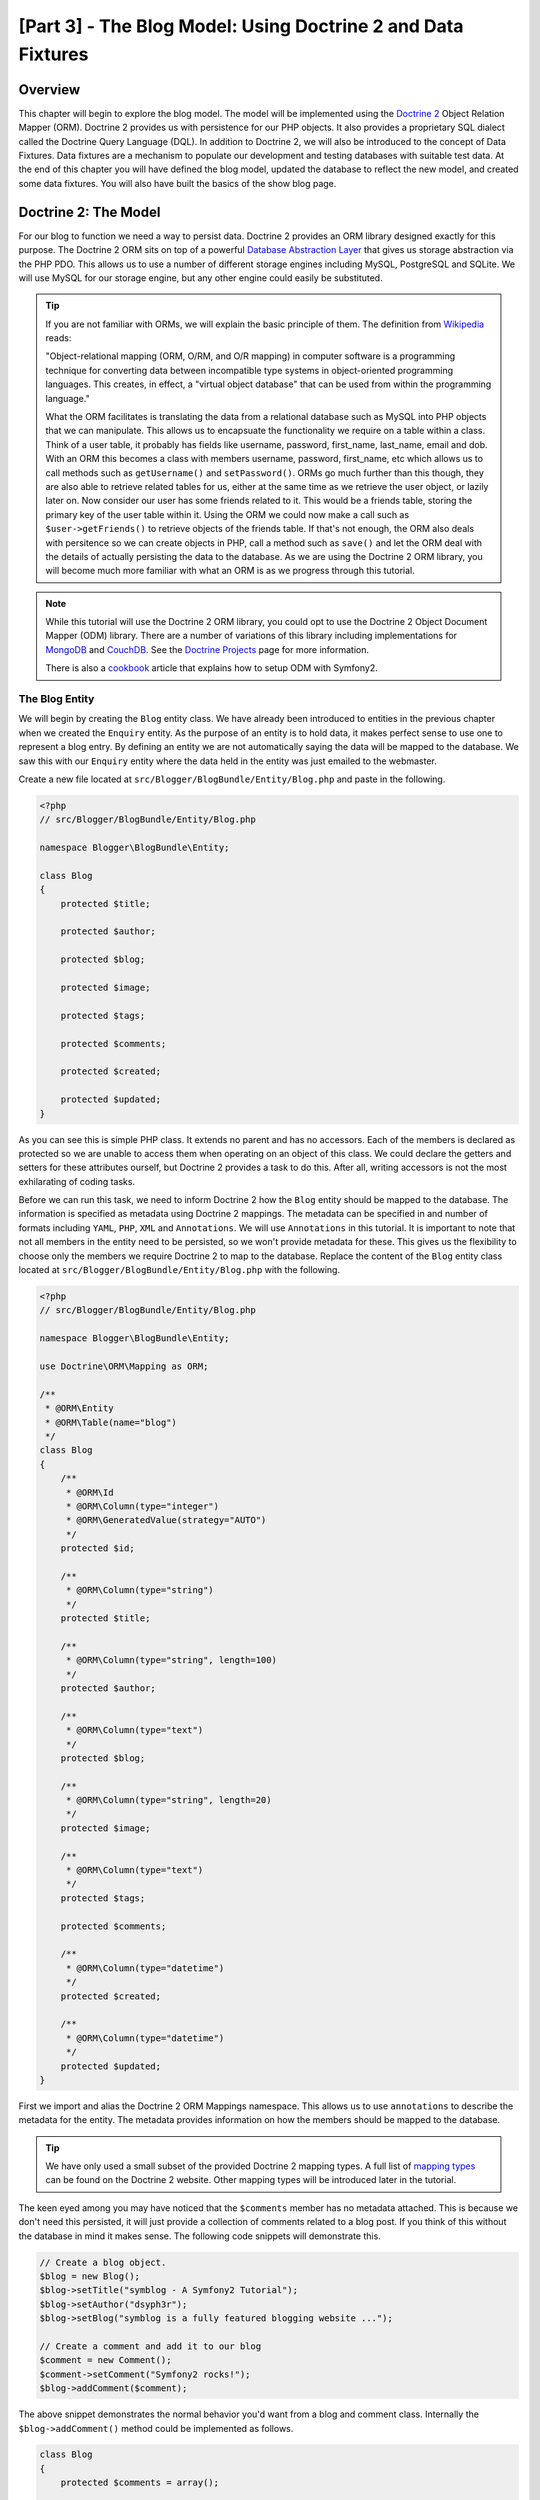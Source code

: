 [Part 3] - The Blog Model: Using Doctrine 2 and Data Fixtures
=============================================================

Overview
--------

This chapter will begin to explore the blog model. The model will be implemented
using the `Doctrine 2 <http://www.doctrine-project.org/projects/orm>`_ Object
Relation Mapper (ORM). Doctrine 2 provides us with persistence for our PHP
objects. It also provides a proprietary SQL dialect
called the Doctrine Query Language (DQL). In addition to Doctrine 2, we will also be
introduced to the concept of Data Fixtures. Data fixtures are a
mechanism to populate our development and testing databases with suitable test
data. At the end of this chapter you will have defined the blog model, updated
the database to reflect the new model, and created some data fixtures. You will
also have built the basics of the show blog page.

Doctrine 2: The Model
---------------------

For our blog to function we need a way to persist data. Doctrine 2 provides
an ORM library designed exactly for this purpose. The Doctrine 2 ORM sits on top of a
powerful
`Database Abstraction Layer <http://www.doctrine-project.org/projects/dbal>`_
that gives us storage abstraction via the PHP PDO. This allows us to use a number
of different storage engines including MySQL, PostgreSQL and SQLite. We will
use MySQL for our storage engine, but any other engine could easily be
substituted.

.. tip::

    If you are not familiar with ORMs, we will explain the basic principle of them.
    The definition from
    `Wikipedia <http://en.wikipedia.org/wiki/Object-relational_mapping>`_ reads:

    "Object-relational mapping (ORM, O/RM, and O/R mapping) in computer software
    is a programming technique for converting data between incompatible type
    systems in object-oriented programming languages. This creates, in effect, a
    "virtual object database" that can be used from within the programming
    language."

    What the ORM facilitates is translating the data from a relational database
    such as MySQL into PHP objects that we can manipulate. This allows us to
    encapsuate the functionality we require on a table within a class. Think of a
    user table, it probably has fields like username, password, first_name,
    last_name, email and dob. With an ORM this becomes a class with members username,
    password, first_name, etc which allows us to call methods such as ``getUsername()`` and
    ``setPassword()``. ORMs go much further than this though, they are also able to
    retrieve related tables for us, either at the same time as we retrieve the user object, or
    lazily later on. Now consider our user has some friends related to it. This would
    be a friends table, storing the primary key of the user table within it. Using
    the ORM we could now make a call such as ``$user->getFriends()`` to retrieve objects
    of the friends table. If that's not enough, the ORM also deals with persitence
    so we can create objects in PHP, call a method such as ``save()`` and let the ORM
    deal with the details of actually persisting the data to the database. As we are
    using the Doctrine 2 ORM library, you will become much more familiar with
    what an ORM is as we progress through this tutorial.

.. note::

    While this tutorial will use the Doctrine 2 ORM library, you could opt to use
    the Doctrine 2 Object Document Mapper (ODM) library. There are a number of
    variations of this library including implementations for
    `MongoDB <http://www.mongodb.org/>`_ and
    `CouchDB <http://couchdb.apache.org/>`_.
    See the `Doctrine Projects <http://www.doctrine-project.org/projects>`_
    page for more information.

    There is also a
    `cookbook <http://symfony.com/doc/current/cookbook/doctrine/mongodb.html>`_
    article that explains how to setup ODM with Symfony2.

The Blog Entity
~~~~~~~~~~~~~~~

We will begin by creating the ``Blog`` entity class. We have already been introduced to
entities in the previous chapter when we created the ``Enquiry`` entity.
As the purpose of an entity is to hold data, it makes perfect sense to use
one to represent a blog entry. By defining an entity we are not automatically
saying the data will be mapped to the database. We saw this with our ``Enquiry``
entity where the data held in the entity was just emailed to the webmaster.

Create a new file located at ``src/Blogger/BlogBundle/Entity/Blog.php`` and
paste in the following.

.. code-block:: php

    <?php
    // src/Blogger/BlogBundle/Entity/Blog.php

    namespace Blogger\BlogBundle\Entity;

    class Blog
    {
        protected $title;

        protected $author;

        protected $blog;

        protected $image;

        protected $tags;

        protected $comments;

        protected $created;

        protected $updated;
    }


As you can see this is simple PHP class. It extends no parent and has no
accessors. Each of the members is declared as protected so we are unable to
access them when operating on an object of this class. We could declare the
getters and setters for these attributes ourself, but Doctrine 2 provides a
task to do this. After all, writing accessors is not the most exhilarating of
coding tasks.

Before we can run this task, we need to inform Doctrine 2 how the ``Blog``
entity should be mapped to the database. The information is specified as metadata
using Doctrine 2 mappings. The metadata can be specified in and number of formats
including ``YAML``, ``PHP``, ``XML`` and ``Annotations``. We will use
``Annotations`` in this tutorial. It is important to note that not all members
in the entity need to be persisted, so we won't provide metadata for these.
This gives us the flexibility to choose only the members we require Doctrine 2 to
map to the database. Replace the content of the ``Blog`` entity class located at
``src/Blogger/BlogBundle/Entity/Blog.php`` with the following.

.. code-block:: php

    <?php
    // src/Blogger/BlogBundle/Entity/Blog.php

    namespace Blogger\BlogBundle\Entity;

    use Doctrine\ORM\Mapping as ORM;

    /**
     * @ORM\Entity
     * @ORM\Table(name="blog")
     */
    class Blog
    {
        /**
         * @ORM\Id
         * @ORM\Column(type="integer")
         * @ORM\GeneratedValue(strategy="AUTO")
         */
        protected $id;

        /**
         * @ORM\Column(type="string")
         */
        protected $title;

        /**
         * @ORM\Column(type="string", length=100)
         */
        protected $author;

        /**
         * @ORM\Column(type="text")
         */
        protected $blog;

        /**
         * @ORM\Column(type="string", length=20)
         */
        protected $image;

        /**
         * @ORM\Column(type="text")
         */
        protected $tags;

        protected $comments;

        /**
         * @ORM\Column(type="datetime")
         */
        protected $created;

        /**
         * @ORM\Column(type="datetime")
         */
        protected $updated;
    }


First we import and alias the Doctrine 2 ORM Mappings namespace. This allows
us to use ``annotations`` to describe the metadata for the entity. The
metadata provides information on how the members should be mapped to the
database.

.. tip::

    We have only used a small subset of the provided Doctrine 2 mapping types.
    A full list of
    `mapping types <http://www.doctrine-project.org/docs/orm/2.0/en/reference/basic-mapping.html#doctrine-mapping-types>`_
    can be found on the Doctrine 2 website. Other mapping types will
    be introduced later in the tutorial.

The keen eyed among you may have noticed that the ``$comments`` member has no
metadata attached. This is because we don't need this persisted, it will just
provide a collection of comments related to a blog post. If you think of this without
the database in mind it makes sense. The following code snippets will demonstrate this.

.. code-block:: php

    // Create a blog object.
    $blog = new Blog();
    $blog->setTitle("symblog - A Symfony2 Tutorial");
    $blog->setAuthor("dsyph3r");
    $blog->setBlog("symblog is a fully featured blogging website ...");

    // Create a comment and add it to our blog
    $comment = new Comment();
    $comment->setComment("Symfony2 rocks!");
    $blog->addComment($comment);

The above snippet demonstrates the normal behavior you'd want from a blog
and comment class. Internally the ``$blog->addComment()`` method could be implemented
as follows.

.. code-block:: php

    class Blog
    {
        protected $comments = array();

        public function addComment(Comment $comment)
        {
            $this->comments[] = $comment;
        }
    }

The ``addComment`` method just adds a new comment object to the blog's ``$comments``
member. Retrieving the comments would also be simple.

.. code-block:: php

    class Blog
    {
        protected $comments = array();

        public function getComments()
        {
            return $this->comments;
        }
    }

As you can see the ``$comments`` member is just a list of ``Comment`` objects.
Doctrine 2 doesn't change how this works. Doctrine 2 will be able to automatically
populate this ``$comments`` member with objects related to the ``blog`` object.

Now that we have told Doctrine 2 how to map the entity members, we can generate
the accessor methods using the following.

.. code-block:: bash

    $ php app/console doctrine:generate:entities Blogger


You will notice the ``Blog`` Entity has been updated with accessor methods. Each time
we make a change to the ORM metadata for our entity classes we can run this to generate
any additional acccessors. This command will not make amendments to accessors that
already existing in the entity, so your existing accessor methods will never be overridden
by this command. This is important as you may later customise some of the default
accessors.

.. tip::

    While we have used ``annotations`` in our entity, it is possible to convert
    the mapping information into the other supported mapping formats using the
    ``doctrine:mapping:convert`` task. For example, the following command will
    convert the mappings in the above entity into the ``yaml`` format.

    .. code-block:: bash

        $ php app/console doctrine:mapping:convert --namespace="Blogger\BlogBundle\Entity\Blog" yaml src/Blogger/BlogBundle/Resources/config/doctrine

    This will create a file located at
    ``src/Blogger/BlogBundle/Resources/config/doctrine/Blogger.BlogBundle.Entity.Blog.orm.yml``
    that will contain the ``blog`` entity mappings in ``yaml`` format.

The database
~~~~~~~~~~~~

Creating the database
.....................

If you followed along in chapter 1 of the tutorial, you should have
used the web configurator to set the database settings. If you didn't, update the
``database_*`` options in the parameters file located at ``app/config/parameters.ini``.

It's now time to create the database using another Doctrine 2 task. This task only
creates the database, it does not create any tables inside the database.
If a database with the same name already exists the task will throw an error and
the existing database will be left intact.

.. code-block:: bash

    $ php app/console doctrine:database:create

We are now ready to create the ``Blog`` entity representation in the database.
There are 2 ways we can achieve this. We can use the Doctrine 2 schema
tasks to update the database or we can use the more powerful Doctrine 2
migrations. For now we will use the schema task. Doctrine Migrations will
be introduced in the following chapter.

Creating the blog table
.......................

To create the blog table in our database we can run the following
doctrine task.

.. code-block:: bash

    $ php app/console doctrine:schema:create

This will execute the SQL needed to generate the database schema for the ``blog``
entity. You can also pass in the ``--dump-sql`` option for the task to dump
out the SQL instead of executing it against the database. If you view your
database you will see the blog table has been created, with the fields we
setup mapping information for.

.. tip::

    We have used a number of the Symfony2 command line task now, and in true
    command line task format they all provide help by specifying the ``--help``
    option. To see the help details for the ``doctrine:schema:create`` task,
    run the following

    .. code-block:: bash

        $ php app/console doctrine:schema:create --help

    The help information will be output showing the usage, and available
    options. Most tasks come with a number of options that can be set to
    customise the running of the task.

Integrating the Model with the View. Showing a blog entry
---------------------------------------------------------

Now we have the ``Blog`` entity created, and the database updated to reflect this,
we can start integrating the model into the view. We will start by building the
show page of our blog.

The Show Blog Route
~~~~~~~~~~~~~~~~~~~

We begin by creating a route for the blog ``show`` action. A blog will be identified
by its unique ID, so this ID will need to be present in the URL. Update the
``BloggerBlogBundle`` routing located at ``src/Blogger/BlogBundle/Resources/config/routing.yml``
with the following

.. code-block:: yaml

    # src/Blogger/BlogBundle/Resources/config/routing.yml
    BloggerBlogBundle_blog_show:
        pattern:  /{id}
        defaults: { _controller: BloggerBlogBundle:Blog:show }
        requirements:
            _method:  GET
            id: \d+

As the blog ID must be present in the URL, we have specified an ``id`` placeholder.
This means URLs like ``http://symblog.co.uk/1`` and ``http://symblog.co.uk/my-blog``
will match this route. However, we know the blog ID must be a integer (it's defined this
way in the entity mappings) so we can add a constraint that specifies this route
only matches when the ``id`` parameter contains an integer. This is achieved with the
``id: \d+`` route requirement. Now only the first URL example of the previous would match,
``http://symblog.co.uk/my-blog`` would no longer match this route. You can also
see a matching route will execute the ``show`` action of the ``BloggerBlogBundle``
``Blog`` controller. This controller is yet to be created.

The Show Controller Action
~~~~~~~~~~~~~~~~~~~~~~~~~~

The glue between the Model and the View is the controller, so this is where we
will begin creating the show page. We could add the ``show`` action to our existing
``Page`` controller but as this page is concerned with showing ``blog`` entities
it would be better suited in its own ``Blog`` controller.

Create a new file located at ``src/Blogger/BlogBundle/Controller/BlogController.php``
and paste in the following.

.. code-block:: php

    <?php
    // src/Blogger/BlogBundle/Controller/BlogController.php

    namespace Blogger\BlogBundle\Controller;

    use Symfony\Bundle\FrameworkBundle\Controller\Controller;

    /**
     * Blog controller.
     */
    class BlogController extends Controller
    {
        /**
         * Show a blog entry
         */
        public function showAction($id)
        {
            $em = $this->getDoctrine()->getManager();

            $blog = $em->getRepository('BloggerBlogBundle:Blog')->find($id);

            if (!$blog) {
                throw $this->createNotFoundException('Unable to find Blog post.');
            }

            return $this->render('BloggerBlogBundle:Blog:show.html.twig', array(
                'blog'      => $blog,
            ));
        }
    }

We have created a new Controller for the ``Blog`` entity and defined the ``show`` action.
As we specified a ``id`` parameter in the ``BloggerBlogBundle_blog_show`` routing
rule, it will be passed in as an argument to the ``showAction`` method. If we had specified
more parameters in the routing rule, they would also be passed in as separate arguments.

.. tip::

    The controller actions will also pass over an object of
    ``Symfony\Component\HttpFoundation\Request`` if you specify this as a parameter.
    This can be useful when dealing with forms. We have already used a form
    in chapter 2, but we did not use this method as we used one of the
    ``Symfony\Bundle\FrameworkBundle\Controller\Controller`` helper methods as follows.

    .. code-block:: php

        // src/Blogger/BlogBundle/Controller/PageController.php
        public function contactAction()
        {
            // ..
            $request = $this->getRequest();
        }

    We could have instead written this as follows.

    .. code-block:: php

        // src/Blogger/BlogBundle/Controller/PageController.php

        use Symfony\Component\HttpFoundation\Request;

        public function contactAction(Request $request)
        {
            // ..
        }

    Both methods achieve the same task. If your controller did not extend the
    ``Symfony\Bundle\FrameworkBundle\Controller\Controller`` helper class
    you would not be able to use the first method.

Next we need to retrieve the ``Blog`` entity from the database. We first
use another helper method of the ``Symfony\Bundle\FrameworkBundle\Controller\Controller``
class to get the Doctrine2 Entity Manager. The job of the
`Entity Manager <http://www.doctrine-project.org/docs/orm/2.0/en/reference/working-with-objects.html>`_
is to handle the retrieval and persistence of objects to and from the database. We
then use the ``EntityManager`` object to get the Doctrine2 ``Repository`` for the
``BloggerBlogBundle:Blog`` entity. The syntax specified here is simply
a short cut that can be used with Doctrine 2 instead of specifying the full
entity name, i.e. ``Blogger\BlogBundle\Entity\Blog``. With the repository object
we call the ``find()`` method passing in the ``$id`` argument.
This method will retrieve the object by its primary key.

Finally we check that an entity was found, and pass this entity over to the view.
If no entity was found a ``createNotFoundException`` is thrown. This will
ultimately generate a ``404 Not Found`` response.

.. tip::

    The repository object gives you access to a number of useful helper methods
    including

    .. code-block:: php

        // Return entities where 'author' matches 'dsyph3r'
        $em->getRepository('BloggerBlogBundle:Blog')->findBy(array('author' => 'dsyph3r'));

        // Return one entity where 'slug' matches 'symblog-tutorial'
        $em->getRepository('BloggerBlogBundle:Blog')->findOneBySlug('symblog-tutorial');

    We will create our own custom Repository classes in the next chapter
    when we require more complex queries.

The View
~~~~~~~~

Now we have built the ``show`` action for the ``Blog`` controller we can focus
on displaying the ``Blog`` entity. As specified in the ``show`` action the
template ``BloggerBlogBundle:Blog:show.html.twig`` will be rendered. Let's create
this template located at ``src/Blogger/BlogBundle/Resources/views/Blog/show.html.twig``
and paste in the following.

.. code-block:: html

    {# src/Blogger/BlogBundle/Resources/views/Blog/show.html.twig #}
    {% extends 'BloggerBlogBundle::layout.html.twig' %}

    {% block title %}{{ blog.title }}{% endblock %}

    {% block body %}
        <article class="blog">
            <header>
                <div class="date"><time datetime="{{ blog.created|date('c') }}">{{ blog.created|date('l, F j, Y') }}</time></div>
                <h2>{{ blog.title }}</h2>
            </header>
            <img src="{{ asset(['images/', blog.image]|join) }}" alt="{{ blog.title }} image not found" class="large" />
            <div>
                <p>{{ blog.blog }}</p>
            </div>
        </article>
    {% endblock %}

As you'd expect we begin by extending the ``BloggerBlogBundle`` main layout.
Next we override the page title with the title of the blog. This will
be useful for SEO as the page title of the blog is more descriptive
than the default title that is set. Lastly we override
the body block to output the ``Blog`` entity conent. We use the ``asset`` function
again here to render the blog image. The blog images should be placed in the
``web/images`` folder.

CSS
...

In order to ensure the blog show page looks beautiful, we need to add some styling.
Update the stylesheet located at ``src/Blogger/BlogBundle/Resources/public/css/blog.css``
with the following.

.. code-block:: css

    .date { margin-bottom: 20px; border-bottom: 1px solid #ccc; font-size: 24px; color: #666; line-height: 30px }
    .blog { margin-bottom: 20px; }
    .blog img { width: 190px; float: left; padding: 5px; border: 1px solid #ccc; margin: 0 10px 10px 0; }
    .blog .meta { clear: left; margin-bottom: 20px; }
    .blog .snippet p.continue { margin-bottom: 0; text-align: right; }
    .blog .meta { font-style: italic; font-size: 12px; color: #666; }
    .blog .meta p { margin-bottom: 5px; line-height: 1.2em; }
    .blog img.large { width: 300px; min-height: 165px; }

.. note::

    If you are not using the symlink method for referencing bundle assets into the
    ``web`` folder you must re-run the assets install task now to copy over the
    changes to your CSS.

    .. code-block:: bash

        $ php app/console assets:install web


As we have now built the controller and the view for the ``show`` actions
lets have a look at the show page. Point your browser to
``http://symblog.dev/app_dev.php/1``. Not the page you were expecting?

.. image:: /_static/images/part_3/404_not_found.jpg
    :align: center
    :alt: Symfony2 404 Not Found Exception

Symfony2 has generated a ``404 Not Found`` response. This is because we
have no data in our database, so no entity with ``id`` equal to 1 could be found.

You could simply insert a row into the blog table of your database, but we will use
a much better method; Data Fixtures.

Data Fixtures
-------------

We can use fixtures to populate the database with some sample/test data. To do this
we use the Doctrine Fixtures extension and bundle. The Doctrine Fixtures
extension and bundle do not come with the Symfony2 Standard Distribution, we need to
manually install them. Fortunately this is an easy task. Open up the ``composer.json`` file located
in the project root and add the Doctrine fixtures extension and bundle to it as
follows.

.. code-block:: php

    "require": {
        // ...
        "doctrine/doctrine-fixtures-bundle": "dev-master",
        "doctrine/data-fixtures" : "dev-master"
    }

Next update the vendors to reflect these changes.

.. code-block:: bash

    $ php composer.phar update

This will pull down the latest version of each of the repositories from Github and
install them to the required location.

Now let's register the ``DoctrineFixturesBundle`` in the kernel located at
``app/AppKernel.php``

.. code-block:: php

    // app/AppKernel.php
    public function registerBundles()
    {
        $bundles = array(
            // ...
            new Doctrine\Bundle\FixturesBundle\DoctrineFixturesBundle(),
            // ...
        );
        // ...
    }

Blog Fixtures
~~~~~~~~~~~~~

We are now ready to define some fixtures for our blogs. Create a fixture file at
``src/Blogger/BlogBundle/DataFixtures/ORM/BlogFixtures.php`` and add the following content:

.. code-block:: php

    <?php
    // src/Blogger/BlogBundle/DataFixtures/ORM/BlogFixtures.php

    namespace Blogger\BlogBundle\DataFixtures\ORM;

    use Doctrine\Common\DataFixtures\FixtureInterface;
    use Doctrine\Common\Persistence\ObjectManager;
    use Blogger\BlogBundle\Entity\Blog;

    class BlogFixtures implements FixtureInterface
    {
        public function load(ObjectManager $manager)
        {
            $blog1 = new Blog();
            $blog1->setTitle('A day with Symfony2');
            $blog1->setBlog('Lorem ipsum dolor sit amet, consectetur adipiscing eletra electrify denim vel ports.\nLorem ipsum dolor sit amet, consectetur adipiscing elit. Morbi ut velocity magna. Etiam vehicula nunc non leo hendrerit commodo. Vestibulum vulputate mauris eget erat congue dapibus imperdiet justo scelerisque. Nulla consectetur tempus nisl vitae viverra. Cras el mauris eget erat congue dapibus imperdiet justo scelerisque. Nulla consectetur tempus nisl vitae viverra. Cras elementum molestie vestibulum. Morbi id quam nisl. Praesent hendrerit, orci sed elementum lobortis, justo mauris lacinia libero, non facilisis purus ipsum non mi. Aliquam sollicitudin, augue id vestibulum iaculis, sem lectus convallis nunc, vel scelerisque lorem tortor ac nunc. Donec pharetra eleifend enim vel porta.');
            $blog1->setImage('beach.jpg');
            $blog1->setAuthor('dsyph3r');
            $blog1->setTags('symfony2, php, paradise, symblog');
            $blog1->setCreated(new \DateTime());
            $blog1->setUpdated($blog1->getCreated());
            $manager->persist($blog1);

            $blog2 = new Blog();
            $blog2->setTitle('The pool on the roof must have a leak');
            $blog2->setBlog('Vestibulum vulputate mauris eget erat congue dapibus imperdiet justo scelerisque. Na. Cras elementum molestie vestibulum. Morbi id quam nisl. Praesent hendrerit, orci sed elementum lobortis.');
            $blog2->setImage('pool_leak.jpg');
            $blog2->setAuthor('Zero Cool');
            $blog2->setTags('pool, leaky, hacked, movie, hacking, symblog');
            $blog2->setCreated(new \DateTime("2011-07-23 06:12:33"));
            $blog2->setUpdated($blog2->getCreated());
            $manager->persist($blog2);

            $blog3 = new Blog();
            $blog3->setTitle('Misdirection. What the eyes see and the ears hear, the mind believes');
            $blog3->setBlog('Lorem ipsumvehicula nunc non leo hendrerit commodo. Vestibulum vulputate mauris eget erat congue dapibus imperdiet justo scelerisque.');
            $blog3->setImage('misdirection.jpg');
            $blog3->setAuthor('Gabriel');
            $blog3->setTags('misdirection, magic, movie, hacking, symblog');
            $blog3->setCreated(new \DateTime("2011-07-16 16:14:06"));
            $blog3->setUpdated($blog3->getCreated());
            $manager->persist($blog3);

            $blog4 = new Blog();
            $blog4->setTitle('The grid - A digital frontier');
            $blog4->setBlog('Lorem commodo. Vestibulum vulputate mauris eget erat congue dapibus imperdiet justo scelerisque. Nulla consectetur tempus nisl vitae viverra.');
            $blog4->setImage('the_grid.jpg');
            $blog4->setAuthor('Kevin Flynn');
            $blog4->setTags('grid, daftpunk, movie, symblog');
            $blog4->setCreated(new \DateTime("2011-06-02 18:54:12"));
            $blog4->setUpdated($blog4->getCreated());
            $manager->persist($blog4);

            $blog5 = new Blog();
            $blog5->setTitle('You\'re either a one or a zero. Alive or dead');
            $blog5->setBlog('Lorem ipsum dolor sit amet, consectetur adipiscing elittibulum vulputate mauris eget erat congue dapibus imperdiet justo scelerisque.');
            $blog5->setImage('one_or_zero.jpg');
            $blog5->setAuthor('Gary Winston');
            $blog5->setTags('binary, one, zero, alive, dead, !trusting, movie, symblog');
            $blog5->setCreated(new \DateTime("2011-04-25 15:34:18"));
            $blog5->setUpdated($blog5->getCreated());
            $manager->persist($blog5);

            $manager->flush();
        }

    }

The fixture file demonstrates a number of important features when using Doctrine 2,
including how to persist entities to the database.

Let's look at how we create one blog entry.

.. code-block:: php

    $blog1 = new Blog();
    $blog1->setTitle('A day in paradise - A day with Symfony2');
    $blog1->setBlog('Lorem ipsum dolor sit d us imperdiet justo scelerisque. Nulla consectetur...');
    $blog1->setImage('beach.jpg');
    $blog1->setAuthor('dsyph3r');
    $blog1->setTags('symfony2, php, paradise, symblog');
    $blog1->setCreated(new \DateTime());
    $blog1->setUpdated($this->getCreated());
    $manager->persist($blog1);
    // ..

    $manager->flush();

We start by creating an object of ``Blog`` and setting some values for its
members. At this point Doctrine 2 knows nothing about the ``Entity`` object. It's
only when we make a call to ``$manager->persist($blog1)`` that we instruct
Doctrine 2 to start managing this entity object. The ``$manager`` object here
is an instance of the ``EntityManager`` object we saw earlier when retrieving
entites from the database. It is important to note that while
Doctrine 2 is now aware of the entity object, it is still not persisted to the
database. A call to ``$manager->flush()`` is required for this. The flush
method causes Doctrine 2 to actually interact with the database and action all the
entities it is managing. For best performance you should group Doctrine 2
operations together and flush all the actions in one go. This is how we have
done so in our fixtures. We create each entity, ask Doctrine 2 to manage it and
then flush all operations at the end.

.. tip:

    You may have noticed the setting of the ``created`` and ``updated`` members. This is not
    an ideal way to set these fields as you'd expect them to be set automatically
    when an object is created or updated. Doctrine 2 provides a way for us to achieve this
    which we will explore shortly.

Loading the fixtures
~~~~~~~~~~~~~~~~~~~~

We are now ready to load the fixtures into the database.

.. code-block:: bash

    $ php app/console doctrine:fixtures:load

If we have a look at the show page at ``http://symblog.dev/app_dev.php/1``
you should see a blog the blog entry.

.. image:: /_static/images/part_3/blog_show.jpg
    :align: center
    :alt: The symblog blog show page

Try changing the ``id`` parameter in the URL to 2. You should see the next blog entry
being shown.

If you have a look at the URL ``http://symblog.dev/app_dev.php/100`` you should see
a ``404 Not Found`` exception being thrown. You'd expect this as there is no ``Blog``
entity with an ID of 100. Now try the URL ``http://symblog.dev/app_dev.php/symfony2-blog``.
Why don't we get a ``404 Not Found`` exception? This is because the ``show`` action is
never executed. The URL fails to match any route in the application because of the
``\d+`` requirement we set on the ``BloggerBlogBundle_blog_show`` route. This
is why you see a ``No route found for "GET /symfony2-blog"`` exception.

Timestamps
----------

Finally in this chapter we will look at the 2 timestamp members on the ``Blog`` entity;
``created`` and ``updated``. The functionality for these 2 members is commonly referred to as
the ``Timestampable`` behavior. These members hold the time the blog was created and
the time the blog was last updated. As we don't want to have to manually set these fields
each time we create or update a blog, we can use Doctrine 2 to help us.

Doctrine 2 comes with an
`Event System <http://www.doctrine-project.org/docs/orm/2.0/en/reference/events.html>`_
that provides
`Lifecycle Callbacks <http://www.doctrine-project.org/docs/orm/2.0/en/reference/events.html#lifecycle-callbacks>`_.
We can use these callback events to register our entities to be notified of events
during the entity lifetime. Some example of events we can be notified about
include before an update happens, after a persist happens and after a remove happens.
In order to use Lifecycle Callbacks on our entity we need to register the entity for them.
This is done using metadata on the entity. Update the ``Blog`` entity located at
``src/Blogger/BlogBundle/Entity/Blog.php`` with the following.

.. code-block:: php

    <?php
    // src/Blogger/BlogBundle/Entity/Blog.php

    // ..

    /**
     * @ORM\Entity
     * @ORM\Table(name="blog")
     * @ORM\HasLifecycleCallbacks
     */
    class Blog
    {
        // ..
    }

Now let's add a method in the ``Blog`` entity that registers for the ``PreUpdate``
event. We also add a constructor to set default values for the ``created`` and
``updated`` members.

.. code-block:: php

    <?php
    // src/Blogger/BlogBundle/Entity/Blog.php

    // ..

    /**
     * @ORM\Entity
     * @ORM\Table(name="blog")
     * @ORM\HasLifecycleCallbacks
     */
    class Blog
    {
        // ..

        public function __construct()
        {
            $this->setCreated(new \DateTime());
            $this->setUpdated(new \DateTime());
        }

        /**
         * @ORM\PreUpdate
         */
        public function setUpdatedValue()
        {
           $this->setUpdated(new \DateTime());
        }

        // ..
    }

We register the ``Blog`` entity to be notified on the ``preUpdate`` event to set the
``updated`` member value. Now when you re-run the load fixtures task you will notice the
``created`` and ``updated`` members are set automatically.

.. tip::

    As timestampable members are such a common requirement for entities, there is
    a bundle available that supports them. The
    `StofDoctrineExtensionsBundle <https://github.com/stof/StofDoctrineExtensionsBundle>`_
    provides a number of useful Doctrine 2 extensions including Timestampable,
    Sluggable, and Sortable.

    We will look at integrating this bundle later in the tutorial. The eager
    ones among you can check the
    `cookbook <http://symfony.com/doc/current/cookbook/doctrine/common_extensions.html>`_
    for a chapter on this topic.

Conclusion
----------

We have covered a number of concepts for dealing with models in Doctrine 2.
We also looked at defining Data fixtures to provide us with an easy way to get
suitable test data into our application duration development and testing.

Next we will look at extending the model further by adding the comment entity.
We will start to construct the homepage and create a custom Repository to do this.
We will also introduce the concept of Doctrine Migrations and how forms
interact with Doctrine 2 to allow comments to be posted for a blog.
